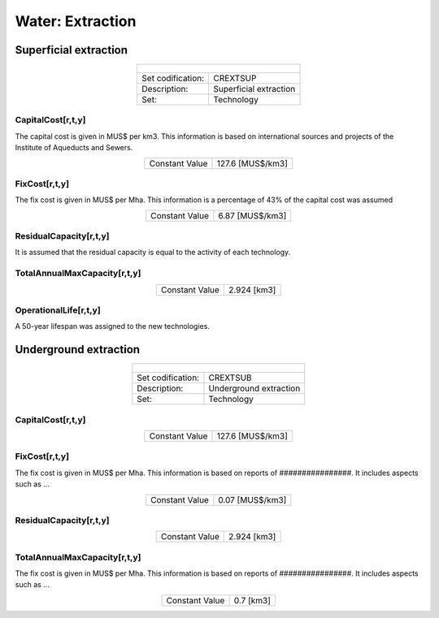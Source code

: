 Water:  Extraction
==================================

Superficial extraction
++++++++++

.. table::
   :align:   center  
   
   +-------------------------------------------------+-------+--------------+--------------+--------------+--------------+
   | .. figure:: img/img_extraction.png                                                                                  |
   |    :align:   center                                                                                                 |
   |    :width:   500 px                                                                                                 |
   +-------------------------------------------------+-------+--------------+--------------+--------------+--------------+
   | Set codification:                                       |CREXTSUP                                                   |
   +-------------------------------------------------+-------+--------------+--------------+--------------+--------------+
   | Description:                                            |Superficial extraction                                     |
   +-------------------------------------------------+-------+--------------+--------------+--------------+--------------+
   | Set:                                                    |Technology                                                 |
   +-------------------------------------------------+-------+--------------+--------------+--------------+--------------+

CapitalCost[r,t,y]
---------

The capital cost is given in MUS$ per km3. This information is based on international sources and projects of the Institute of Aqueducts and Sewers. 

.. table::
   :align:   center  
   
   +-------------------------------------------------+-------+--------------+--------------+--------------+--------------+
   | Constant Value                                          |127.6 [MUS$/km3]                                           |
   +-------------------------------------------------+-------+--------------+--------------+--------------+--------------+

FixCost[r,t,y]
---------

The fix cost is given in MUS$ per Mha. This information is a percentage of 43% of the capital cost was assumed

.. table::
   :align:   center  
   
   +-------------------------------------------------+-------+--------------+--------------+--------------+--------------+
   | Constant Value                                          |6.87 [MUS$/km3]                                            |
   +-------------------------------------------------+-------+--------------+--------------+--------------+--------------+

ResidualCapacity[r,t,y]
---------
It is assumed that the residual capacity is equal to the activity of each technology. 

.. table::
   :align:   center  
   +-------------------------------------------------+-------+--------------+--------------+--------------+--------------+
   | Constant Value                                          |1.26 [km3]                                                 |
   +-------------------------------------------------+-------+--------------+--------------+--------------+--------------+


   
TotalAnnualMaxCapacity[r,t,y]
---------


.. table::
   :align:   center  
   
   +-------------------------------------------------+-------+--------------+--------------+--------------+--------------+
   | Constant Value                                          | 2.924 [km3]                                               |
   +-------------------------------------------------+-------+--------------+--------------+--------------+--------------+

OperationalLife[r,t,y]
---------

A 50-year lifespan was assigned to the new technologies. 

Underground extraction
++++++++++


.. table::
   :align:   center  
   
   +-------------------------------------------------+-------+--------------+--------------+--------------+--------------+
   | .. figure:: img/img_extraction_underground.png                                                                      |
   |    :align:   center                                                                                                 |
   |    :width:   500 px                                                                                                 |
   +-------------------------------------------------+-------+--------------+--------------+--------------+--------------+
   | Set codification:                                       |CREXTSUB                                                   |
   +-------------------------------------------------+-------+--------------+--------------+--------------+--------------+
   | Description:                                            |Underground extraction                                     |
   +-------------------------------------------------+-------+--------------+--------------+--------------+--------------+
   | Set:                                                    |Technology                                                 |
   +-------------------------------------------------+-------+--------------+--------------+--------------+--------------+

CapitalCost[r,t,y]
---------

.. table::
   :align:   center  
   
   +-------------------------------------------------+-------+--------------+--------------+--------------+--------------+
   | Constant Value                                          | 127.6 [MUS$/km3]                                          |
   +-------------------------------------------------+-------+--------------+--------------+--------------+--------------+

   
FixCost[r,t,y]
---------

The fix cost is given in MUS$ per Mha. This information is based on reports of ################. It includes aspects such as ...

.. table::
   :align:   center  
   
   +-------------------------------------------------+-------+--------------+--------------+--------------+--------------+
   | Constant Value                                          | 0.07 [MUS$/km3]                                           |
   +-------------------------------------------------+-------+--------------+--------------+--------------+--------------+


ResidualCapacity[r,t,y]
---------

.. table::
   :align:   center  
   
   +-------------------------------------------------+-------+--------------+--------------+--------------+--------------+
   | Constant Value                                          | 2.924 [km3]                                               |
   +-------------------------------------------------+-------+--------------+--------------+--------------+--------------+


   
TotalAnnualMaxCapacity[r,t,y]
---------

The fix cost is given in MUS$ per Mha. This information is based on reports of ################. It includes aspects such as ...

.. table::
   :align:   center  
   
   +-------------------------------------------------+-------+--------------+--------------+--------------+--------------+
   | Constant Value                                          | 0.7 [km3]                                                 |
   +-------------------------------------------------+-------+--------------+--------------+--------------+--------------+
   

